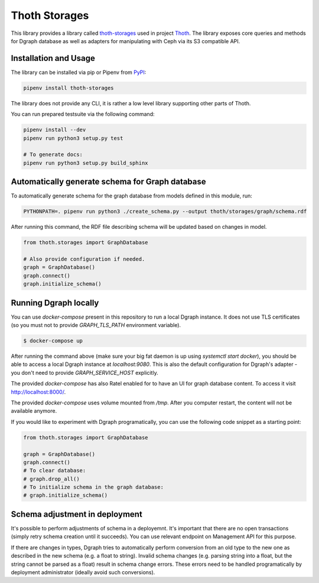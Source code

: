 Thoth Storages
--------------

This library provides a library called `thoth-storages
<https://pypi.org/project/thoth-storages>`_ used in project `Thoth
<https://thoth-station.ninja>`_.  The library exposes core queries and methods
for Dgraph database as well as adapters for manipulating with Ceph via its
S3 compatible API.

Installation and Usage
======================

The library can be installed via pip or Pipenv from
`PyPI <https://pypi.org/project/thoth-storages>`_:

.. code-block:: console

   pipenv install thoth-storages

The library does not provide any CLI, it is rather a low level library
supporting other parts of Thoth.

You can run prepared testsuite via the following command:

.. code-block:: console

  pipenv install --dev
  pipenv run python3 setup.py test

  # To generate docs:
  pipenv run python3 setup.py build_sphinx

Automatically generate schema for Graph database
================================================

To automatically generate schema for the graph database from models defined in
this module, run:

.. code-block:: console

   PYTHONPATH=. pipenv run python3 ./create_schema.py --output thoth/storages/graph/schema.rdf


After running this command, the RDF file describing schema will be updated
based on changes in model.


.. code-block:: python3

  from thoth.storages import GraphDatabase

  # Also provide configuration if needed.
  graph = GraphDatabase()
  graph.connect()
  graph.initialize_schema()

Running Dgraph locally
======================

You can use `docker-compose` present in this repository to run a local Dgraph instance. It does not use TLS certificates (so you must not to provide `GRAPH_TLS_PATH` environment variable).

.. code-block:: console

  $ docker-compose up

After running the command above (make sure your big fat daemon is up using `systemctl start docker`), you should be able to access a local Dgraph instance at `localhost:9080`. This is also the default configuration for Dgraph's adapter - you don't need to provide `GRAPH_SERVICE_HOST` explicitly.

The provided `docker-compose` has also Ratel enabled for to have an UI for graph database content. To access it visit `http://localhost:8000/ <http://localhost:8080>`_.

The provided `docker-compose` uses volume mounted from `/tmp`. After you computer restart, the content will not be available anymore.

If you would like to experiment with Dgraph programatically, you can use the following code snippet as a starting point:

.. code-block:: python

  from thoth.storages import GraphDatabase

  graph = GraphDatabase()
  graph.connect()
  # To clear database:
  # graph.drop_all()
  # To initialize schema in the graph database:
  # graph.initialize_schema()

Schema adjustment in deployment
===============================

It's possible to perform adjustments of schema in a deployemnt. It's important
that there are no open transactions (simply retry schema creation until it
succeeds). You can use relevant endpoint on Management API for this purpose.

If there are changes in types, Dgraph tries to automatically perform conversion
from an old type to the new one as described in the new schema (e.g. a float to
string). Invalid schema changes (e.g. parsing string into a float, but the
string cannot be parsed as a float) result in schema change errors. These errors
need to be handled programatically by deployment administrator (ideally avoid
such conversions).



